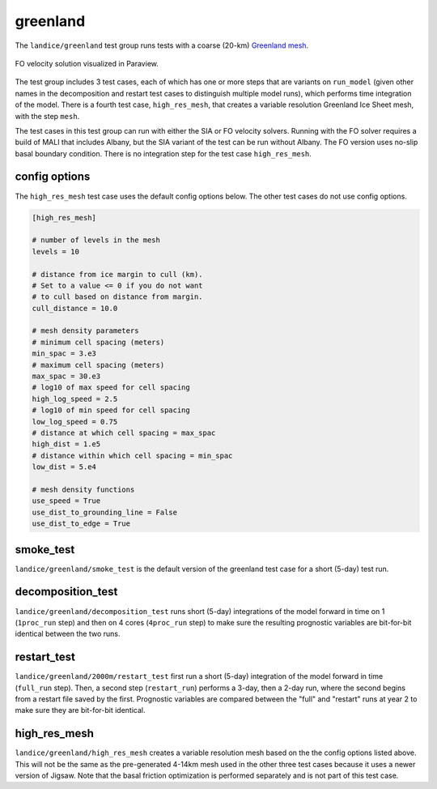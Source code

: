 .. _landice_greenland:

greenland
=========

The ``landice/greenland`` test group runs tests with a coarse (20-km)
`Greenland mesh <https://web.lcrc.anl.gov/public/e3sm/mpas_standalonedata/mpas-albany-landice/gis20km.210608.nc>`_.

.. figure:: images/gis_speed.png
   :width: 742 px
   :align: center

   FO velocity solution visualized in Paraview.

The test group includes 3 test cases, each of which has one or more steps
that are variants on ``run_model`` (given other names in the decomposition and
restart test cases to distinguish multiple model runs), which performs time
integration of the model. There is a fourth test case, ``high_res_mesh``, that
creates a variable resolution Greenland Ice Sheet mesh, with the step ``mesh``.

The test cases in this test group can run with either the SIA or FO velocity
solvers. Running with the FO solver requires a build of MALI that includes
Albany, but the SIA variant of the test can be run without Albany.  The FO
version uses no-slip basal boundary condition. There is no integration step
for the test case ``high_res_mesh``.

config options
--------------

The ``high_res_mesh`` test case uses the default config options below.
The other test cases do not use config options.

.. code-block:: cfg

    [high_res_mesh]

    # number of levels in the mesh
    levels = 10

    # distance from ice margin to cull (km).
    # Set to a value <= 0 if you do not want
    # to cull based on distance from margin.
    cull_distance = 10.0

    # mesh density parameters
    # minimum cell spacing (meters)
    min_spac = 3.e3
    # maximum cell spacing (meters)
    max_spac = 30.e3
    # log10 of max speed for cell spacing
    high_log_speed = 2.5
    # log10 of min speed for cell spacing
    low_log_speed = 0.75
    # distance at which cell spacing = max_spac
    high_dist = 1.e5
    # distance within which cell spacing = min_spac
    low_dist = 5.e4

    # mesh density functions
    use_speed = True
    use_dist_to_grounding_line = False
    use_dist_to_edge = True

smoke_test
----------

``landice/greenland/smoke_test`` is the default version of the greenland test
case for a short (5-day) test run.

decomposition_test
------------------

``landice/greenland/decomposition_test`` runs short (5-day) integrations of the
model forward in time on 1 (``1proc_run`` step) and then on 4 cores
(``4proc_run`` step) to make sure the resulting prognostic variables are
bit-for-bit identical between the two runs.

restart_test
------------

``landice/greenland/2000m/restart_test`` first run a short (5-day) integration
of the model forward in time (``full_run`` step).  Then, a second step
(``restart_run``) performs a 3-day, then a 2-day run, where the second begins
from a restart file saved by the first. Prognostic variables are compared
between the "full" and "restart" runs at year 2 to make sure they are
bit-for-bit identical.

high_res_mesh
-------------

``landice/greenland/high_res_mesh`` creates a variable resolution mesh based
on the the config options listed above. This will not be the same as the
pre-generated 4-14km mesh used in the other three test cases because it uses
a newer version of Jigsaw. Note that the basal friction optimization is
performed separately and is not part of this test case.
